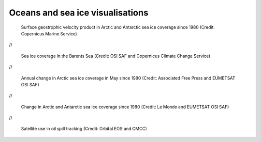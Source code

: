 .. _oceans-sea-ice:

Oceans and sea ice visualisations
---------------------------------

.. figure:: ../../img/Surf_geo.png
   :target: https://data.marine.copernicus.eu/viewer/expert?view=viewer&crs=epsg%3A4326&t=1691755200000&z=0&center=-25.087923759109074%2C24.05597819633855&zoom=10.69622142850287&layers=W3siaWQiOiJjMSIsIm9wYWNpdHkiOjEsImxheWVySWQiOiJTRUFMRVZFTF9HTE9fUEhZX0w0X05SVF9PQlNFUlZBVElPTlNfMDA4XzA0Ni9kYXRhc2V0LWR1YWNzLW5ydC1nbG9iYWwtbWVyZ2VkLWFsbHNhdC1waHktbDRfMjAyMTEyL3N1cmZhY2VfZ2Vvc3Ryb3BoaWNfc2VhX3dhdGVyX3ZlbG9jaXR5IiwiekluZGV4IjoxMDAsImxvZ1NjYWxlIjpmYWxzZSwiY29sb3JtYXBJZCI6ImRlbnNlIn1d&basemap=dark
   :width: 100%
   :alt: CMEMS surface geostrophic velocity

   Surface geostrophic velocity product in Arctic and Antarctic sea ice coverage since 1980 (Credit: Copernicus Marine Service)

//

.. figure:: ../../img/Barent_sea_ice.png
   :target: https://climate.copernicus.eu/esotc/2022/ocean
   :width: 100%
   :alt: OSI SAF and C3S Barent sea ice coverage

   Sea ice coverage in the Barents Sea (Credit: OSI SAF and Copernicus Climate Change Service)

//

.. raw:: html

    <embed>
      <blockquote class="twitter-tweet"><p lang="en" dir="ltr">According to <a href="https://twitter.com/hashtag/Venice?src=hash&amp;ref_src=twsrc%5Etfw">#Venice</a>&#39;s 🇮🇹 citizens, waters have cleared following the <a href="https://twitter.com/hashtag/COVID19?src=hash&amp;ref_src=twsrc%5Etfw">#COVID19</a> lock-down. But what can we see from <a href="https://twitter.com/hashtag/Sentinel2?src=hash&amp;ref_src=twsrc%5Etfw">#Sentinel2</a> 🛰️🇪🇺?<br><br>A notable difference in boat traffic between 8 February &amp; 19 March, as well as seemingly less turbid/agitated waters. What do you think?<a href="https://twitter.com/hashtag/EUSpace?src=hash&amp;ref_src=twsrc%5Etfw">#EUSpace</a> <a href="https://t.co/HnqmjOdDCN">pic.twitter.com/HnqmjOdDCN</a></p>&mdash; Copernicus EU (@CopernicusEU) <a href="https://twitter.com/CopernicusEU/status/1242393973559304193?ref_src=twsrc%5Etfw">March 24, 2020</a></blockquote> <script async src="https://platform.twitter.com/widgets.js" charset="utf-8"></script>
    </embed>

.. figure:: https://factcheck.afp.com/sites/default/files/styles/list_xl/public/medias/factchecking/g2/2022-05/eeca136988861b80b92492200de4e567.jpeg
   :target: https://factcheck.afp.com/doc.afp.com.32AB8TN
   :width: 100%
   :alt: OSI SAF Arctic ice coverage time series

   Annual change in Arctic sea ice coverage in May since 1980 (Credit: Associated Free Press and EUMETSAT OSI SAF)

//

.. figure:: ../../img/Le_Monde_sea_ice.png
   :target: https://www.lemonde.fr/les-decodeurs/article/2023/04/28/neuf-indicateurs-pour-mesurer-l-urgence-climatique_6148399_4355771.html
   :width: 100%
   :alt: OSI SAF Arctic and Antarctic ice coverage time series

   Change in Arctic and Antarctic sea ice coverage since 1980 (Credit: Le Monde and EUMETSAT OSI SAF)

//

.. figure:: ../../img/orbitaleos.png
   :target: https://www.orbitaleos.com
   :width: 100%
   :alt: Satellite-based oil spill tracking

   Satellite use in oil spill tracking (Credit: Orbital EOS and CMCC)